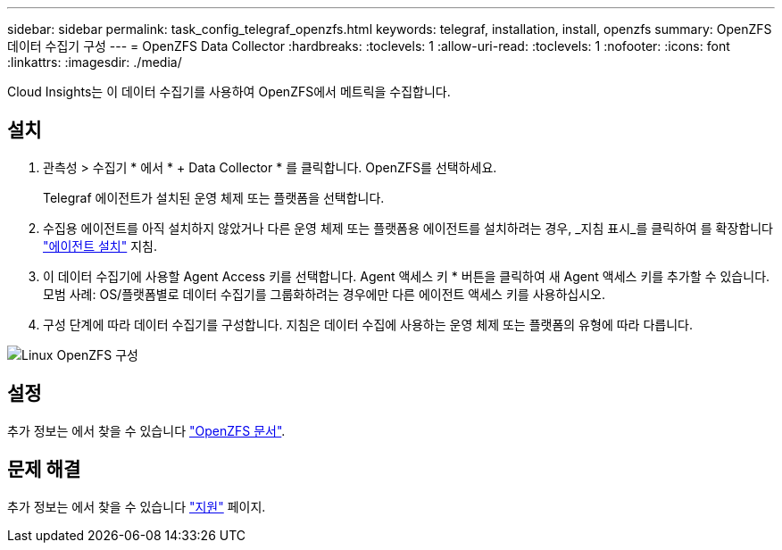 ---
sidebar: sidebar 
permalink: task_config_telegraf_openzfs.html 
keywords: telegraf, installation, install, openzfs 
summary: OpenZFS 데이터 수집기 구성 
---
= OpenZFS Data Collector
:hardbreaks:
:toclevels: 1
:allow-uri-read: 
:toclevels: 1
:nofooter: 
:icons: font
:linkattrs: 
:imagesdir: ./media/


[role="lead"]
Cloud Insights는 이 데이터 수집기를 사용하여 OpenZFS에서 메트릭을 수집합니다.



== 설치

. 관측성 > 수집기 * 에서 * + Data Collector * 를 클릭합니다. OpenZFS를 선택하세요.
+
Telegraf 에이전트가 설치된 운영 체제 또는 플랫폼을 선택합니다.

. 수집용 에이전트를 아직 설치하지 않았거나 다른 운영 체제 또는 플랫폼용 에이전트를 설치하려는 경우, _지침 표시_를 클릭하여 를 확장합니다 link:task_config_telegraf_agent.html["에이전트 설치"] 지침.
. 이 데이터 수집기에 사용할 Agent Access 키를 선택합니다. Agent 액세스 키 * 버튼을 클릭하여 새 Agent 액세스 키를 추가할 수 있습니다. 모범 사례: OS/플랫폼별로 데이터 수집기를 그룹화하려는 경우에만 다른 에이전트 액세스 키를 사용하십시오.
. 구성 단계에 따라 데이터 수집기를 구성합니다. 지침은 데이터 수집에 사용하는 운영 체제 또는 플랫폼의 유형에 따라 다릅니다.


image:OpenZFSDCConfigLinux.png["Linux OpenZFS 구성"]



== 설정

추가 정보는 에서 찾을 수 있습니다 link:http://open-zfs.org/wiki/Documentation["OpenZFS 문서"].



== 문제 해결

추가 정보는 에서 찾을 수 있습니다 link:concept_requesting_support.html["지원"] 페이지.
